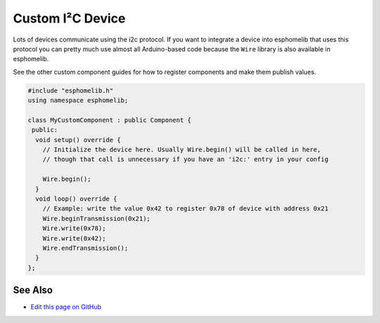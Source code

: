 Custom I²C Device
=================

Lots of devices communicate using the i2c protocol. If you want to integrate
a device into esphomelib that uses this protocol you can pretty much use almost
all Arduino-based code because the ``Wire`` library is also available in esphomelib.

See the other custom component guides for how to register components and make
them publish values.

.. code-block:: cpp

    #include "esphomelib.h"
    using namespace esphomelib;

    class MyCustomComponent : public Component {
     public:
      void setup() override {
        // Initialize the device here. Usually Wire.begin() will be called in here,
        // though that call is unnecessary if you have an 'i2c:' entry in your config

        Wire.begin();
      }
      void loop() override {
        // Example: write the value 0x42 to register 0x78 of device with address 0x21
        Wire.beginTransmission(0x21);
        Wire.write(0x78);
        Wire.write(0x42);
        Wire.endTransmission();
      }
    };

See Also
--------

- `Edit this page on GitHub <https://github.com/OttoWinter/esphomedocs/blob/current/esphomeyaml/custom/i2c.rst>`__

.. disqus::
